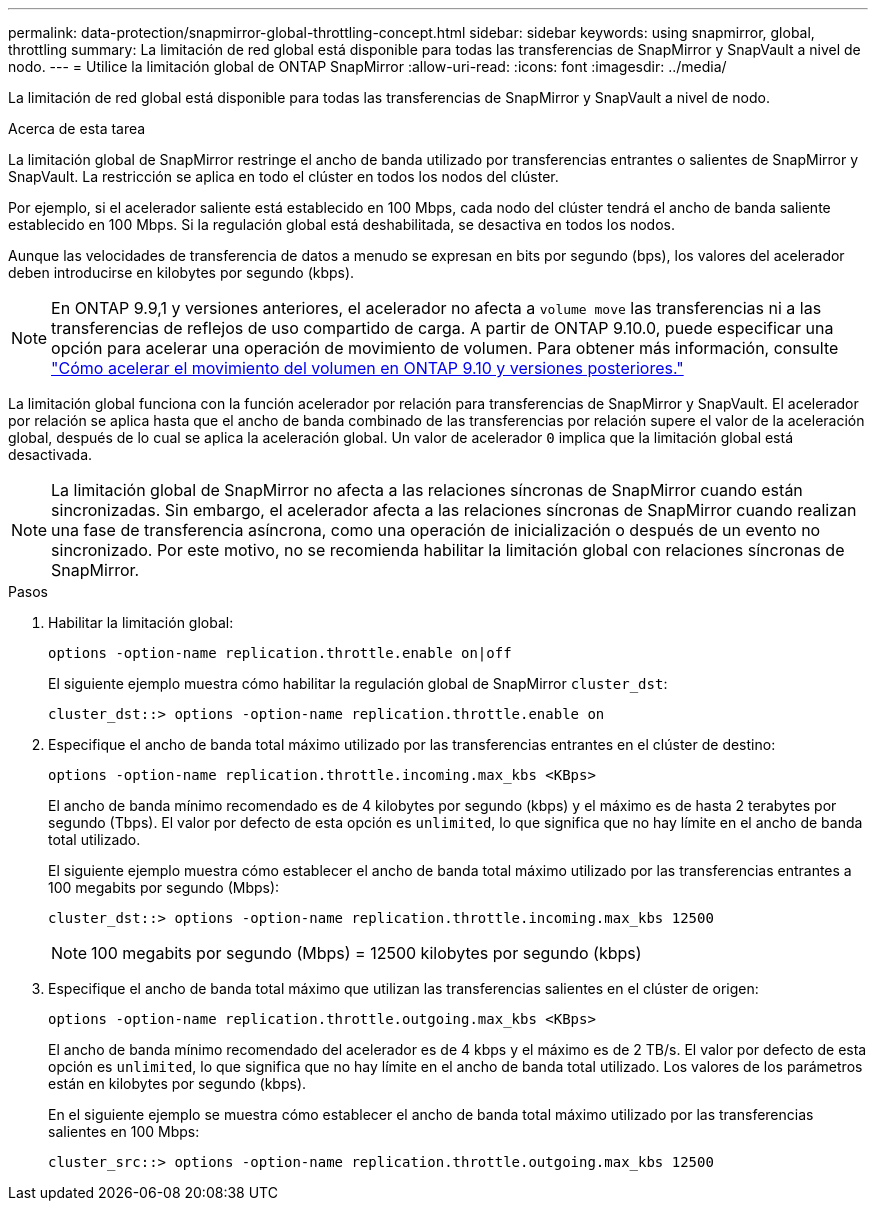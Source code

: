 ---
permalink: data-protection/snapmirror-global-throttling-concept.html 
sidebar: sidebar 
keywords: using snapmirror, global, throttling 
summary: La limitación de red global está disponible para todas las transferencias de SnapMirror y SnapVault a nivel de nodo. 
---
= Utilice la limitación global de ONTAP SnapMirror
:allow-uri-read: 
:icons: font
:imagesdir: ../media/


[role="lead"]
La limitación de red global está disponible para todas las transferencias de SnapMirror y SnapVault a nivel de nodo.

.Acerca de esta tarea
La limitación global de SnapMirror restringe el ancho de banda utilizado por transferencias entrantes o salientes de SnapMirror y SnapVault. La restricción se aplica en todo el clúster en todos los nodos del clúster.

Por ejemplo, si el acelerador saliente está establecido en 100 Mbps, cada nodo del clúster tendrá el ancho de banda saliente establecido en 100 Mbps. Si la regulación global está deshabilitada, se desactiva en todos los nodos.

Aunque las velocidades de transferencia de datos a menudo se expresan en bits por segundo (bps), los valores del acelerador deben introducirse en kilobytes por segundo (kbps).

[NOTE]
====
En ONTAP 9.9,1 y versiones anteriores, el acelerador no afecta a `volume move` las transferencias ni a las transferencias de reflejos de uso compartido de carga. A partir de ONTAP 9.10.0, puede especificar una opción para acelerar una operación de movimiento de volumen. Para obtener más información, consulte link:https://kb.netapp.com/Advice_and_Troubleshooting/Data_Storage_Software/ONTAP_OS/How_to_throttle_volume_move_in_ONTAP_9.10_or_later["Cómo acelerar el movimiento del volumen en ONTAP 9.10 y versiones posteriores."]

====
La limitación global funciona con la función acelerador por relación para transferencias de SnapMirror y SnapVault. El acelerador por relación se aplica hasta que el ancho de banda combinado de las transferencias por relación supere el valor de la aceleración global, después de lo cual se aplica la aceleración global. Un valor de acelerador `0` implica que la limitación global está desactivada.

[NOTE]
====
La limitación global de SnapMirror no afecta a las relaciones síncronas de SnapMirror cuando están sincronizadas. Sin embargo, el acelerador afecta a las relaciones síncronas de SnapMirror cuando realizan una fase de transferencia asíncrona, como una operación de inicialización o después de un evento no sincronizado. Por este motivo, no se recomienda habilitar la limitación global con relaciones síncronas de SnapMirror.

====
.Pasos
. Habilitar la limitación global:
+
`options -option-name replication.throttle.enable on|off`

+
El siguiente ejemplo muestra cómo habilitar la regulación global de SnapMirror `cluster_dst`:

+
[listing]
----
cluster_dst::> options -option-name replication.throttle.enable on
----
. Especifique el ancho de banda total máximo utilizado por las transferencias entrantes en el clúster de destino:
+
`options -option-name replication.throttle.incoming.max_kbs <KBps>`

+
El ancho de banda mínimo recomendado es de 4 kilobytes por segundo (kbps) y el máximo es de hasta 2 terabytes por segundo (Tbps). El valor por defecto de esta opción es `unlimited`, lo que significa que no hay límite en el ancho de banda total utilizado.

+
El siguiente ejemplo muestra cómo establecer el ancho de banda total máximo utilizado por las transferencias entrantes a 100 megabits por segundo (Mbps):

+
[listing]
----
cluster_dst::> options -option-name replication.throttle.incoming.max_kbs 12500
----
+
[NOTE]
====
100 megabits por segundo (Mbps) = 12500 kilobytes por segundo (kbps)

====
. Especifique el ancho de banda total máximo que utilizan las transferencias salientes en el clúster de origen:
+
`options -option-name replication.throttle.outgoing.max_kbs <KBps>`

+
El ancho de banda mínimo recomendado del acelerador es de 4 kbps y el máximo es de 2 TB/s. El valor por defecto de esta opción es `unlimited`, lo que significa que no hay límite en el ancho de banda total utilizado. Los valores de los parámetros están en kilobytes por segundo (kbps).

+
En el siguiente ejemplo se muestra cómo establecer el ancho de banda total máximo utilizado por las transferencias salientes en 100 Mbps:

+
[listing]
----
cluster_src::> options -option-name replication.throttle.outgoing.max_kbs 12500
----

